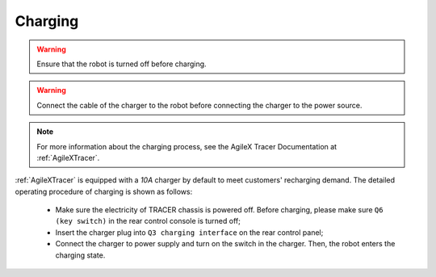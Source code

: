 

========
Charging
========

.. warning:: Ensure that the robot is turned off before charging.

.. warning:: Connect the cable of the charger to the robot before connecting the charger to the power source.

.. note:: For more information about the charging process, see the AgileX Tracer Documentation at :ref:`AgileXTracer`.

:ref:`AgileXTracer` is equipped with a `10A` charger by default to meet customers' recharging demand.
The detailed operating procedure of charging is shown as follows:

    - Make sure the electricity of TRACER chassis is powered off. Before charging, please make sure ``Q6 (key switch)`` in the rear control console is turned off;
    - Insert the charger plug into ``Q3 charging interface`` on the rear control panel;
    - Connect the charger to power supply and turn on the switch in the charger. Then, the robot enters the charging state.
